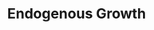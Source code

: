 :PROPERTIES:
:ID:       5c617815-6d12-49eb-8f98-2459bc7f1810
:mtime:    20211202152740 20211109165618
:ctime:    20211109165618
:END:
#+title: Endogenous Growth

#+HUGO_AUTO_SET_LASTMOD: t
#+hugo_base_dir: ~/BrainDump/
#+hugo_section: notes
#+HUGO_TAGS: placeholder
#+OPTIONS: num:nil ^:{} toc:nil
